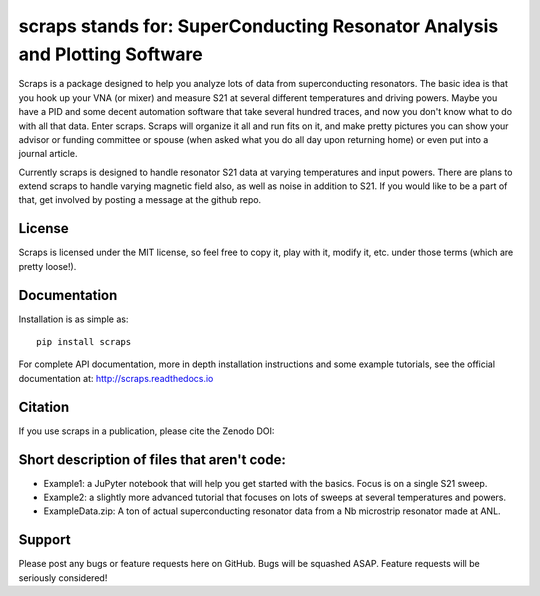 scraps stands for: SuperConducting Resonator Analysis and Plotting Software
=============

.. |DOI| image:: https://zenodo.org/badge/23506/faustin315/scraps.svg
  :target: https://zenodo.org/badge/latestdoi/23506/faustin315/scraps

Scraps is a package designed to help you analyze lots of data from superconducting
resonators. The basic idea is that you hook up your VNA (or mixer) and measure S21
at several different temperatures and driving powers. Maybe you have a PID and some
decent automation software that take several hundred traces, and now you don't know
what to do with all that data. Enter scraps. Scraps will organize it all and run
fits on it, and make pretty pictures you can show your advisor or funding committee
or spouse (when asked what you do all day upon returning home) or even put into a
journal article.

Currently scraps is designed to handle resonator S21 data at varying temperatures
and input powers. There are plans to extend scraps to handle varying magnetic field
also, as well as noise in addition to S21. If you would like to be a part of that,
get involved by posting a message at the github repo.

License
-----
Scraps is licensed under the MIT license, so feel free to copy it, play with it,
modify it, etc. under those terms (which are pretty loose!).

Documentation
--------
Installation is as simple as::

  pip install scraps

For complete API documentation, more in depth installation instructions and some
example tutorials, see the official documentation at: http://scraps.readthedocs.io

Citation
------
If you use scraps in a publication, please cite the Zenodo DOI:  |DOI|

Short description of files that aren't code:
------------------

- Example1: a JuPyter notebook that will help you get started with the basics.
  Focus is on a single S21 sweep.

- Example2: a slightly more advanced tutorial that focuses on lots of sweeps at
  several temperatures and powers.

- ExampleData.zip: A ton of actual superconducting resonator data from a Nb
  microstrip resonator made at ANL.

Support
------
Please post any bugs or feature requests here on GitHub. Bugs will be squashed ASAP.
Feature requests will be seriously considered!
